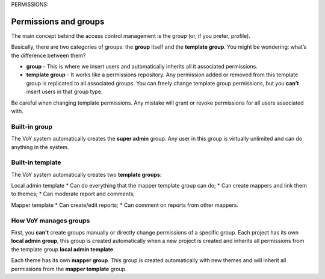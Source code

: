 PERMISSIONS:


Permissions and groups
======================
 
The main concept behind the access control management is the group (or, if you prefer, profile).
 
Basically, there are two categories of groups: the **group** itself and the **template group**. You might be wondering: what’s the difference between them?

* **group** - This is where we insert users and automatically inherits all it associated permissions.


* **template group** - It works like a permissions repository. Any permission added or removed from this template group is replicated to all associated groups. You can freely change template group permissions, but you **can’t** insert users in that group type.
 
.. warning::
Be careful when changing template permissions. Any mistake will grant or revoke permissions for all users associated with.
 
Built-in group
--------------
The VoY system automatically creates the **super admin** group. Any user in this group is virtually unlimited and can do anything in the system.
 
Built-in template
-----------------
The VoY system automatically creates two **template groups**:

Local admin template
* Can do everything that the mapper template group can do; 
* Can create mappers and link them to themes;
* Can moderate report and comments;
 
Mapper template
* Can create/edit reports;
* Can comment on reports from other mappers.

How VoY manages groups
---------------------
First, you **can’t** create groups manually or directly change permissions of a specific group.
Each project has its own **local admin group**, this group is created automatically when a new project is created and inherits all permissions from the template group **local admin template**.
 
Each theme has its own **mapper group**. This group is created automatically with new themes and will inherit all permissions from the **mapper template** group.

